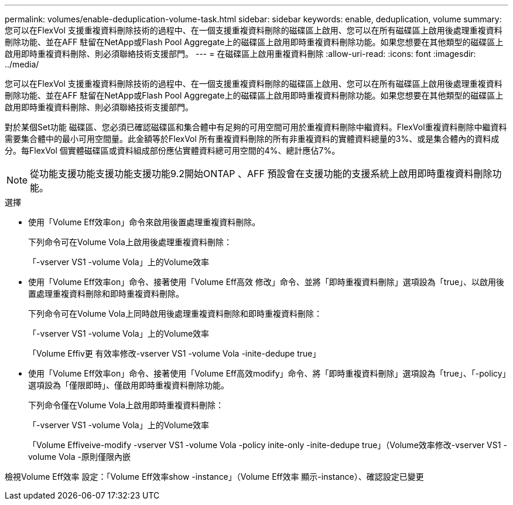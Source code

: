 ---
permalink: volumes/enable-deduplication-volume-task.html 
sidebar: sidebar 
keywords: enable, deduplication, volume 
summary: 您可以在FlexVol 支援重複資料刪除技術的過程中、在一個支援重複資料刪除的磁碟區上啟用、您可以在所有磁碟區上啟用後處理重複資料刪除功能、並在AFF 駐留在NetApp或Flash Pool Aggregate上的磁碟區上啟用即時重複資料刪除功能。如果您想要在其他類型的磁碟區上啟用即時重複資料刪除、則必須聯絡技術支援部門。 
---
= 在磁碟區上啟用重複資料刪除
:allow-uri-read: 
:icons: font
:imagesdir: ../media/


[role="lead"]
您可以在FlexVol 支援重複資料刪除技術的過程中、在一個支援重複資料刪除的磁碟區上啟用、您可以在所有磁碟區上啟用後處理重複資料刪除功能、並在AFF 駐留在NetApp或Flash Pool Aggregate上的磁碟區上啟用即時重複資料刪除功能。如果您想要在其他類型的磁碟區上啟用即時重複資料刪除、則必須聯絡技術支援部門。

對於某個Set功能 磁碟區、您必須已確認磁碟區和集合體中有足夠的可用空間可用於重複資料刪除中繼資料。FlexVol重複資料刪除中繼資料需要集合體中的最小可用空間量。此金額等於FlexVol 所有重複資料刪除的所有非重複資料的實體資料總量的3%、或是集合體內的資料成分。每FlexVol 個實體磁碟區或資料組成部份應佔實體資料總可用空間的4%、總計應佔7%。

[NOTE]
====
從功能支援功能支援功能支援功能9.2開始ONTAP 、AFF 預設會在支援功能的支援系統上啟用即時重複資料刪除功能。

====
.選擇
* 使用「Volume Eff效率on」命令來啟用後置處理重複資料刪除。
+
下列命令可在Volume Vola上啟用後處理重複資料刪除：

+
「-vserver VS1 -volume Vola」上的Volume效率

* 使用「Volume Eff效率on」命令、接著使用「Volume Eff高效 修改」命令、並將「即時重複資料刪除」選項設為「true」、以啟用後置處理重複資料刪除和即時重複資料刪除。
+
下列命令可在Volume Vola上同時啟用後處理重複資料刪除和即時重複資料刪除：

+
「-vserver VS1 -volume Vola」上的Volume效率

+
「Volume Effiv更 有效率修改-vserver VS1 -volume Vola -inite-dedupe true」

* 使用「Volume Eff效率on」命令、接著使用「Volume Eff高效modify」命令、將「即時重複資料刪除」選項設為「true」、「-policy」選項設為「僅限即時」、僅啟用即時重複資料刪除功能。
+
下列命令僅在Volume Vola上啟用即時重複資料刪除：

+
「-vserver VS1 -volume Vola」上的Volume效率

+
「Volume Effiveive-modify -vserver VS1 -volume Vola -policy inite-only -inite-dedupe true」（Volume效率修改-vserver VS1 -volume Vola -原則僅限內嵌



檢視Volume Eff效率 設定：「Volume Eff效率show -instance」（Volume Eff效率 顯示-instance）、確認設定已變更
